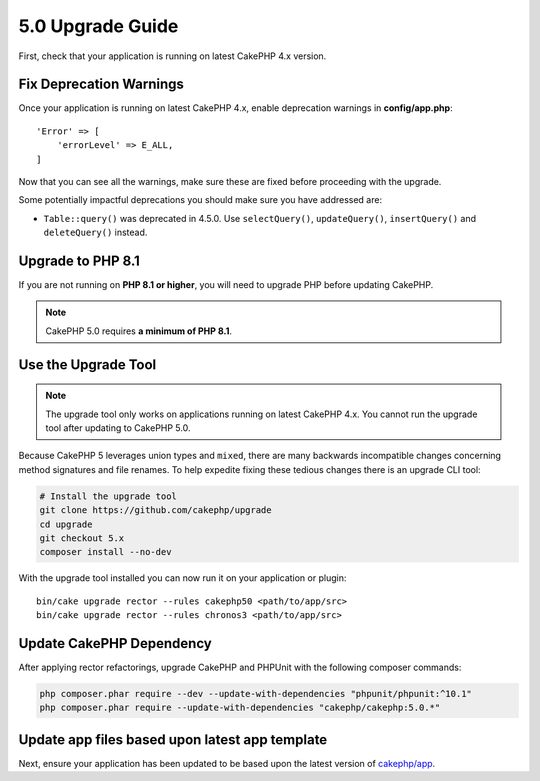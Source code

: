 5.0 Upgrade Guide
#################

First, check that your application is running on latest CakePHP 4.x version.

Fix Deprecation Warnings
========================

Once your application is running on latest CakePHP 4.x, enable deprecation warnings in **config/app.php**::

    'Error' => [
        'errorLevel' => E_ALL,
    ]

Now that you can see all the warnings, make sure these are fixed before proceeding with the upgrade.

Some potentially impactful deprecations you should make sure you have addressed
are:

- ``Table::query()`` was deprecated in 4.5.0. Use ``selectQuery()``,
  ``updateQuery()``, ``insertQuery()`` and ``deleteQuery()`` instead.

Upgrade to PHP 8.1
==================

If you are not running on **PHP 8.1 or higher**, you will need to upgrade PHP before updating CakePHP.

.. note::
    CakePHP 5.0 requires **a minimum of PHP 8.1**.

.. _upgrade-tool-use:

Use the Upgrade Tool
====================

.. note::
    The upgrade tool only works on applications running on latest CakePHP 4.x. You cannot run the upgrade tool after updating to CakePHP 5.0.

Because CakePHP 5 leverages union types and ``mixed``, there are many
backwards incompatible changes concerning method signatures and file renames.
To help expedite fixing these tedious changes there is an upgrade CLI tool:

.. code-block:: console

    # Install the upgrade tool
    git clone https://github.com/cakephp/upgrade
    cd upgrade
    git checkout 5.x
    composer install --no-dev

With the upgrade tool installed you can now run it on your application or
plugin::

    bin/cake upgrade rector --rules cakephp50 <path/to/app/src>
    bin/cake upgrade rector --rules chronos3 <path/to/app/src>

Update CakePHP Dependency
=========================

After applying rector refactorings, upgrade CakePHP and PHPUnit with the following
composer commands:

.. code-block:: bash

    php composer.phar require --dev --update-with-dependencies "phpunit/phpunit:^10.1"
    php composer.phar require --update-with-dependencies "cakephp/cakephp:5.0.*"

Update app files based upon latest app template
===============================================

Next, ensure your application has been updated to be based upon the
latest version of `cakephp/app
<https://github.com/cakephp/app/blob/5.x/>`__.
